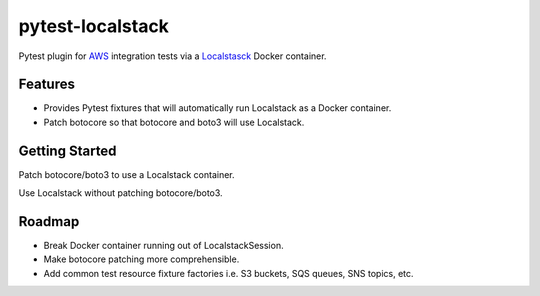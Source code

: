 pytest-localstack
=================

.. image:: https://travis-ci.org/mintel/pytest-localstack.svg?branch=master
    :target: https://travis-ci.org/mintel/pytest-localstack

.. image:: https://img.shields.io/codecov/c/github/mintel/pytest-localstack.svg
    :target: https://codecov.io/gh/mintel/pytest-localstack

.. image:: https://img.shields.io/github/license/mintel/pytest-localstack.svg
    :target: https://github.com/mintel/pytest-localstack/blob/master/LICENSE

.. image:: https://img.shields.io/github/issues/mintel/pytest-localstack.svg
    :target: https://github.com/mintel/pytest-localstack/issues

.. image:: https://img.shields.io/github/forks/mintel/pytest-localstack.svg
    :target: https://github.com/mintel/pytest-localstack/network

.. image:: https://img.shields.io/github/stars/mintel/pytest-localstack.svg
    :target: https://github.com/mintel/pytest-localstack/stargazers

Pytest plugin for `AWS <https://aws.amazon.com/>`_ integration tests via a
`Localstasck <https://github.com/localstack/localstack>`_ Docker container.


Features
--------

* Provides Pytest fixtures that will automatically run Localstack as a Docker container.
* Patch botocore so that botocore and boto3 will use Localstack.


Getting Started
---------------

.. code-block:: bash
    pip install pytest-localstack

Patch botocore/boto3 to use a Localstack container.

.. code-block:: python
    # file: test_s3_bucket_creation.py
    import boto3

    import pytest_localstack


    # Botocore, boto3, etc will be patched to use
    # Localstack for the duration of any test
    # that includes this fixture.
    # Setting the `services` and `scope` arguments can dramatically decrease test time/resource usage.
    localstack = pytest_localstack.patch_fixture(
        services=["s3"],  # Limit to the AWS services you need.
        scope='module',  # Use the same Localstack container for all tests in this module.
        autouse=True,  # Automatically use this fixture in tests.
    )

    def test_s3_bucket_creation():
        s3 = boto3.resource('s3')  # Will use Localstack
        assert len(list(s3.buckets.all())) == 0
        bucket = s3.Bucket('foobar')
        bucket.create()
        assert len(list(s3.buckets.all())) == 1

Use Localstack without patching botocore/boto3.

.. code-block:: python
    # file: test_sync_buckets.py
    import boto3

    import pytest_localstack


    # Create a Localstack session fixture.
    # The LocalstackSession object returned by this fixture contains
    # factories for botocore/boto3 clients that will use
    # the Localstack container.
    # This is useful for simulating multiple AWS accounts.
    localstack_1 = pytest_localstack.session_fixture()
    localstack_2 = pytest_localstack.session_fixture()


    def test_sync_buckets(localstack_1, localstack_2):
        s3_1 = localstack_1.boto3.resource('s3')
        s3_2 = localstack_2.boto3.resource('s3')

        src_bucket = s3_1.Bucket('src-bucket')
        src_bucket.create()
        src_object = src_bucket.Object('foobar')
        src_object.put(Body=b'Hello world!')

        dest_bucket = s3_2.Bucket('dest-bucket')
        dest_bucket.create()

        sync_buckets(src_bucket, dest_bucket)

        response = dest_bucket.get_object('foobar')
        assert response['Body'].read() == b'Hello world!'


Roadmap
-------

* Break Docker container running out of LocalstackSession.
* Make botocore patching more comprehensible.
* Add common test resource fixture factories i.e. S3 buckets, SQS queues, SNS topics, etc.
